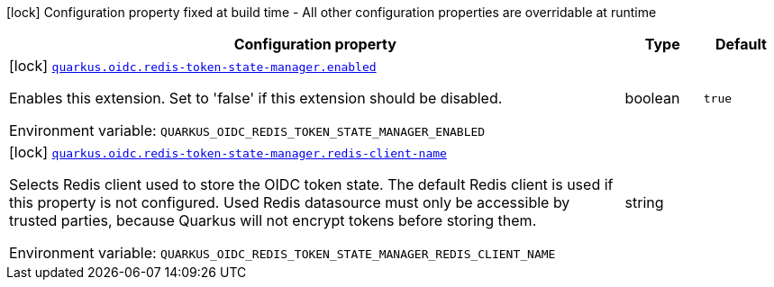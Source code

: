 [.configuration-legend]
icon:lock[title=Fixed at build time] Configuration property fixed at build time - All other configuration properties are overridable at runtime
[.configuration-reference.searchable, cols="80,.^10,.^10"]
|===

h|[.header-title]##Configuration property##
h|Type
h|Default

a|icon:lock[title=Fixed at build time] [[quarkus-oidc-redis-token-state-manager_quarkus-oidc-redis-token-state-manager-enabled]] [.property-path]##link:#quarkus-oidc-redis-token-state-manager_quarkus-oidc-redis-token-state-manager-enabled[`quarkus.oidc.redis-token-state-manager.enabled`]##
ifdef::add-copy-button-to-config-props[]
config_property_copy_button:+++quarkus.oidc.redis-token-state-manager.enabled+++[]
endif::add-copy-button-to-config-props[]


[.description]
--
Enables this extension. Set to 'false' if this extension should be disabled.


ifdef::add-copy-button-to-env-var[]
Environment variable: env_var_with_copy_button:+++QUARKUS_OIDC_REDIS_TOKEN_STATE_MANAGER_ENABLED+++[]
endif::add-copy-button-to-env-var[]
ifndef::add-copy-button-to-env-var[]
Environment variable: `+++QUARKUS_OIDC_REDIS_TOKEN_STATE_MANAGER_ENABLED+++`
endif::add-copy-button-to-env-var[]
--
|boolean
|`+++true+++`

a|icon:lock[title=Fixed at build time] [[quarkus-oidc-redis-token-state-manager_quarkus-oidc-redis-token-state-manager-redis-client-name]] [.property-path]##link:#quarkus-oidc-redis-token-state-manager_quarkus-oidc-redis-token-state-manager-redis-client-name[`quarkus.oidc.redis-token-state-manager.redis-client-name`]##
ifdef::add-copy-button-to-config-props[]
config_property_copy_button:+++quarkus.oidc.redis-token-state-manager.redis-client-name+++[]
endif::add-copy-button-to-config-props[]


[.description]
--
Selects Redis client used to store the OIDC token state. The default Redis client is used if this property is not configured. Used Redis datasource must only be accessible by trusted parties, because Quarkus will not encrypt tokens before storing them.


ifdef::add-copy-button-to-env-var[]
Environment variable: env_var_with_copy_button:+++QUARKUS_OIDC_REDIS_TOKEN_STATE_MANAGER_REDIS_CLIENT_NAME+++[]
endif::add-copy-button-to-env-var[]
ifndef::add-copy-button-to-env-var[]
Environment variable: `+++QUARKUS_OIDC_REDIS_TOKEN_STATE_MANAGER_REDIS_CLIENT_NAME+++`
endif::add-copy-button-to-env-var[]
--
|string
|`+++<default>+++`

|===

